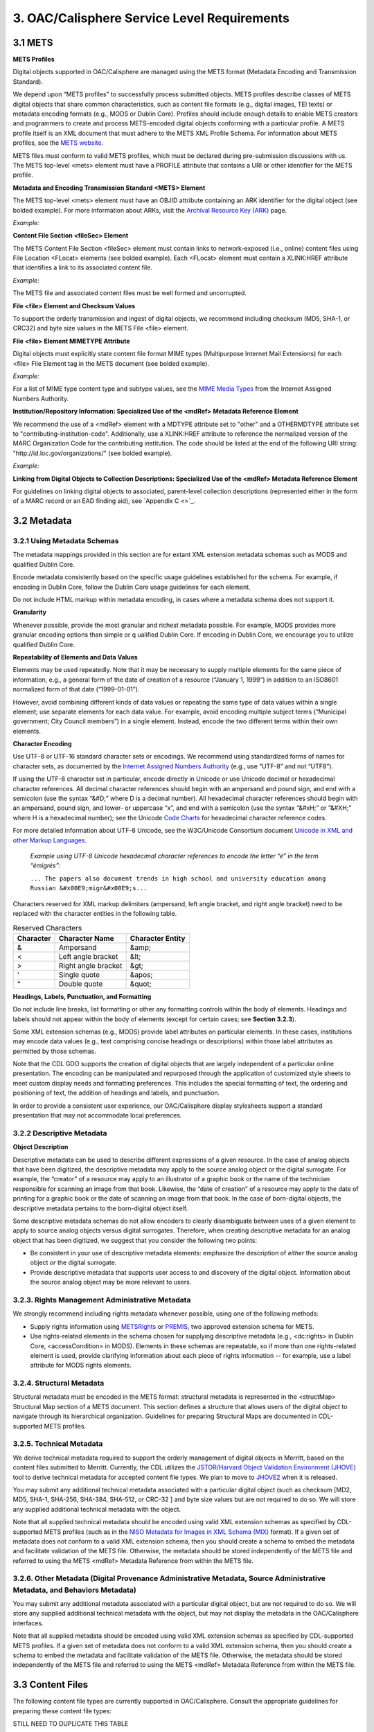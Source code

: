 *********************************************
3. OAC/Calisphere Service Level Requirements
*********************************************

=========
3.1 METS
=========

**METS Profiles**

Digital objects supported in OAC/Calisphere are managed using the METS format (Metadata Encoding and Transmission Standard).

We depend upon “METS profiles” to successfully process submitted objects.  METS profiles describe classes of METS digital objects that share common characteristics, such as content file formats (e.g., digital images, TEI texts) or metadata encoding formats (e.g., MODS or Dublin Core). Profiles should include enough details to enable METS creators and programmers to create and process METS-encoded digital objects conforming with a particular profile. A METS profile itself is an XML document that must adhere to the METS XML Profile Schema. For information about METS profiles, see the `METS website <http://www.loc.gov/standards/mets/>`_. 

METS files must conform to valid METS profiles, which must be declared during pre-submission discussions with us.  The METS top-level <mets> element must have a PROFILE attribute that contains a URI or other identifier for the METS profile.

**Metadata and Encoding Transmission Standard <METS> Element**

The METS top-level <mets> element must have an OBJID attribute containing an ARK identifier for the digital object (see bolded example). For more information about ARKs, visit the `Archival Resource Key (ARK) <https://confluence.ucop.edu/display/Curation/ARK>`_ page. 

*Example:*

.. raw:: html

    <pre>&lt;mets:mets xmlns:mets=&quot;http://www.loc.gov/METS/&quot;
        xmlns:mods=&quot;http://www.loc.gov/mods/v3&quot;
        xmlns:mix=&quot;http://www.loc.gov/mix/&quot;
        xmlns:rts=&quot;http://cosimo.stanford.edu/sdr/metsrights/&quot;
        xmlns:xlink=&quot;http://www.w3.org/TR/xlink&quot;
        xmlns:xsi=&quot;http://www.w3.org/2001/XMLSchema-instance&quot;
        xsi:schemaLocation=&quot;http://www.loc.gov/METS/
            http://www.loc.gov/standards/mets/mets.xsd 
            http://www.loc.gov/mods/v3 
            http://www.loc.gov/standards/mods/v3/mods-3-0.xsd 
            http://www.loc.gov/mix/ 
            http://www.loc.gov/standards/mix/mix.xsd 
            http://cosimo.stanford.edu/sdr/metsrights/ 
            http://cosimo.stanford.edu/sdr/metsrights.xsd" 
        OBJID=&quot;<b>ark:/13030/kt9g50158w</b>&quot;
        TYPE=&quot;still image&quot;
        LABEL=&quot;[Pablo de la Guerra (1833-1874), son of Jos&eacute; de la Guerra y Noriega]&quot;
        PROFILE=&quot;http://www.loc.gov/mets/profiles/00000001.xml&quot;&gt;</pre>

**Content File Section <fileSec> Element**

The METS Content File Section <fileSec> element must contain links to network-exposed (i.e., online) content files using File Location <FLocat> elements (see bolded example). Each <FLocat> element must contain a XLINK:HREF attribute that identifies a link to its associated content file.

*Example:*

.. raw:: html

    <pre>&lt;mets:file ID=&quot;FID8&quot; MIMETYPE=&quot;image/jpeg&quot; SEQ=&quot;2&quot;
        CREATED=&quot;1999-06-28T00:00:00&quot; ADMID=&quot;ADM1A&quot; GROUPID=&quot;GID2&quot;&gt;
        &lt;mets:FLocat
            xlink:href=&quot;<b>http://sunsite.berkeley.edu/moa2/images/bkm00002774a_c.jpg</b>&quot;
            LOCTYPE=&quot;URL&quot; /&gt;
    &lt;/mets:file&gt;</pre>

The METS file and associated content files must be well formed and uncorrupted.

**File <file> Element and Checksum Values**

To support the orderly transmission and ingest of digital objects, we recommend including checksum (MD5, SHA-1, or CRC32) and byte size values in the METS File <file> element.

**File <file> Element MIMETYPE Attribute**

Digital objects must explicitly state content file format MIME types (Multipurpose Internet Mail Extensions) for each <file> File Element tag in the METS document (see bolded example).

*Example:*

.. raw:: html

    <pre>&lt;mets:file ID=&ldquo;FID1&rdquo; MIMETYPE=&ldquo;<b>image/tiff</b>&rdquo; SEQ=&ldquo;1&rdquo;
        CREATED=&ldquo;1999-06-17T00:00:00&rdquo; ADMID=&ldquo;ADM1A&rdquo; GROUPID=&ldquo;GID1&rdquo;&gt;</pre>

For a list of MIME type content type and subtype values, see the `MIME Media Types <http://www.iana.org/assignments/media-types/>`_ from the Internet Assigned Numbers Authority.

**Institution/Repository Information: Specialized Use of the <mdRef> Metadata Reference Element**

We recommend the use of a <mdRef> element with a MDTYPE attribute set to "other" and a OTHERMDTYPE attribute set to "contributing-institution-code".  Additionally, use a XLINK:HREF attribute to reference the normalized version of the MARC Organization Code for the contributing institution. The code should be listed at the end of the following URI string: "http://id.loc.gov/organizations/" (see bolded example).

*Example:*

.. raw:: html

    <pre>&lt;mets:dmdSec&gt;
        &lt;mets:mdRef LOCTYPE=&quot;URL&quot; MDTYPE=&quot;<b>other</b>&quot;
            OTHERMDTYPE=&quot;<b>contributing-institution-code</b>&quot;
            xlink:href=&quot;<b>http://id.loc.gov/organizations/cub</b>&quot; /&gt;
    &lt;/mets:dmdSec&gt;</pre>

**Linking from Digital Objects to Collection Descriptions: Specialized Use of the <mdRef> Metadata Reference Element**

For guidelines on linking digital objects to associated, parent-level collection descriptions (represented either in the form of a MARC record or an EAD finding aid), see `Appendix C <>`_.

==================
3.2 Metadata
==================

3.2.1 Using Metadata Schemas
----------------------------

The metadata mappings provided in this section are for extant XML extension metadata schemas such as MODS and qualified Dublin Core. 

Encode metadata consistently based on the specific usage guidelines established for the schema.  For example, if encoding in Dublin Core, follow the Dublin Core usage guidelines for each element.

Do not include HTML markup within metadata encoding, in cases where a metadata schema does not support it.

**Granularity**

Whenever possible, provide the most granular and richest metadata possible.  For example, MODS provides more granular encoding options than simple or q	ualified Dublin Core.  If encoding in Dublin Core, we encourage you to utilize qualified Dublin Core.

**Repeatability of Elements and Data Values**

Elements may be used repeatedly. Note that it may be necessary to supply multiple elements for the same piece of information, e.g., a general form of the date of creation of a resource (“January 1, 1999”) in addition to an ISO8601 normalized form of that date (“1999-01-01”).

However, avoid combining different kinds of data values or repeating the same type of data values within a single element; use separate elements for each data value. For example, avoid encoding multiple subject terms (“Municipal government; City Council members”) in a single element. Instead, encode the two different terms within their own elements.

**Character Encoding**

Use UTF-8 or UTF-16 standard character sets or encodings. We recommend using standardized forms of names for character sets, as documented by the `Internet Assigned Numbers Authority <http://www.iana.org/assignments/character-sets>`_ (e.g., use “UTF-8” and not “UTF8”).

If using the UTF-8 character set in particular, encode directly in Unicode or use Unicode decimal or hexadecimal character references. All decimal character references should begin with an ampersand and pound sign, and end with a semicolon (use the syntax “&#D;” where D is a decimal number). All hexadecimal character references should begin with an ampersand, pound sign, and lower- or uppercase “x”, and end with a semicolon (use the syntax “&#xH;” or “&#XH;” where H is a hexadecimal number); see the Unicode `Code Charts <http://www.unicode.org/charts/>`_ for hexadecimal character reference codes. 

For more detailed information about UTF-8 Unicode, see the W3C/Unicode Consortium document `Unicode in XML and other Markup Languages <http://www.w3.org/TR/unicode-xml/>`_. 

    *Example using UTF-8 Unicode hexadecimal character references to encode the letter “é” in the term “émigrés”:*

    ``... The papers also document trends in high school and university education among Russian &#x00E9;migr&#x00E9;s...``

Characters reserved for XML markup delimiters (ampersand, left angle bracket, and right angle bracket) need to be replaced with the character entities in the following table.

.. csv-table:: Reserved Characters
   :header: "Character", "Character Name", "Character Entity"
   
   "&", "Ampersand", "&amp;"
   "<", "Left angle bracket", "&lt;"
   ">", "Right angle bracket", "&gt;"
   "‘", "Single quote", "&apos;"
   "“", "Double quote", "&quot;"

**Headings, Labels, Punctuation, and Formatting**

Do not include line breaks, list formatting or other any formatting controls within the body of elements. Headings and labels should not appear within the body of elements (except for certain cases; see **Section 3.2.3**). 

Some XML extension schemas (e.g., MODS) provide label attributes on particular elements. In these cases, institutions may encode data values (e.g., text comprising concise headings or descriptions) within those label attributes as permitted by those schemas.

Note that the CDL GDO supports the creation of digital objects that are largely independent of a particular online presentation. The encoding can be manipulated and repurposed through the application of customized style sheets to meet custom display needs and formatting preferences. This includes the special formatting of text, the ordering and positioning of text, the addition of headings and labels, and punctuation. 

In order to provide a consistent user experience, our OAC/Calisphere display stylesheets support a standard presentation that may not accommodate local preferences. 

3.2.2 Descriptive Metadata
----------------------------

**Object Description**

Descriptive metadata can be used to describe different expressions of a given resource. In the case of analog objects that have been digitized, the descriptive metadata may apply to the source analog object or the digital surrogate. For example, the “creator” of a resource may apply to an illustrator of a graphic book or the name of the technician responsible for scanning an image from that book. Likewise, the “date of creation” of a resource may apply to the date of printing for a graphic book or the date of scanning an image from that book. In the case of born-digital objects, the descriptive metadata pertains to the born-digital object itself.

Some descriptive metadata schemas do not allow encoders to clearly disambiguate between uses of a given element to apply to source analog objects versus digital surrogates. Therefore, when creating descriptive metadata for an analog object that has been digitized, we suggest that you consider the following two points:

* Be consistent in your use of descriptive metadata elements: emphasize the description of *either* the source analog object *or* the digital surrogate. 
* Provide descriptive metadata that supports user access to and discovery of the digital object. Information about the source analog object may be more relevant to users. 

.. raw:: html

    <table border="1" class="docutils">
        <caption>Descriptive Metadata Guidelines (Summary) <br><br> [NOTE: See <a href="#id7"><span class="problematic" id="id8">`Appendix A &lt;&gt;`_</span></a> for detailed descriptions of each element. Element names below are also linked to those descriptions]</caption>
        <colgroup><col width="35%" /><col width="65%" /></colgroup>
        <thead valign="bottom">
            <tr class="row-odd">
                <th class="head">Element</th>
                <th class="head">Status</th>
            </tr>
        </thead>
        <tbody valign="top">
            <tr class="row-even"><td style="color: blue">Identifier</td><td style="color: red">Required element</td></tr>
            <tr class="row-odd"><td style="color: blue">Title</td><td style="color: red">Required element</td></tr>
            <tr class="row-even"><td style="color: blue">Creator</td><td><span style="color: red">Required element</span> (NOTE: if no name can be supplied, provide a name in Contributor, Institute/Repository, and/or Publisher)</td></tr>
            <tr class="row-odd"><td style="color: blue">Date</td><td style="color: red">Required element</td></tr>
            <tr class="row-even"><td style="color: blue">Description</td><td style="color: blue">Recommended element</td></tr>
            <tr class="row-odd"><td style="color: blue">Language</td><td style="color: blue">Recommended element</td></tr>
            <tr class="row-even"><td style="color: blue">Subject (Name)</td><td style="color: blue">Recommended element</td></tr>
            <tr class="row-odd"><td style="color: blue">Subject (Title)</td><td style="color: blue">Recommended element</td></tr>
            <tr class="row-even"><td style="color: blue">Subject (Place)</td><td style="color: blue">Recommended element</td></tr>
            <tr class="row-odd"><td style="color: blue">Subject (Topic, Function, or Occupation)</td><td style="color: blue">Recommended element</td></tr>
            <tr class="row-even"><td style="color: blue">Genre</td><td style="color: blue">Recommended element</td></tr>
            <tr class="row-odd"><td style="color: blue">Type</td><td style="color: red">Required element</td></tr>
            <tr class="row-even"><td style="color: blue">Format/Physical Description</td><td style="color: blue">Recommended element</td></tr>
            <tr class="row-odd"><td style="color: blue">Related Collection/Project</td><td style="color: blue">Recommended element</td></tr>
            <tr class="row-even"><td style="color: blue">Institution/Repository</td><td style="color: red">Required element</td></tr>
            <tr class="row-odd"><td style="color: blue">Contributor</td><td style="color: blue">Recommended element</td></tr>
            <tr class="row-even"><td style="color: blue">Publisher</td><td style="color: blue">Recommended element</td></tr>
        </tbody>
    </table>

3.2.3. Rights Management Administrative Metadata
--------------------------------------------------

We strongly recommend including rights metadata whenever possible, using one of the following methods: 

* Supply rights information using `METSRights <http://www.loc.gov/standards/rights/METSRights.xsd>`_ or `PREMIS <http://www.loc.gov/standards/premis/>`_, two approved extension schema for METS. 
* Use rights-related elements in the schema chosen for supplying descriptive metadata (e.g., <dc:rights> in Dublin Core, <accessCondition> in MODS).  Elements in these schemas are repeatable, so if more than one rights-related element is used, provide clarifying information about each piece of rights information -- for example, use a label attribute for MODS rights elements. 

.. raw:: html

    <table border="1" class="docutils">
        <caption>Rights Management Administrative Metadata Guidelines <br> (Summary) <br><br>[NOTE: See Appendix B for detailed descriptions of each element. Element names below are also linked to those descriptions]</caption>
        <colgroup><col width="50%" /><col width="50%" /></colgroup>
        <thead valign="bottom">
            <tr class="row-odd">
                <th class="head">Element</th>
                <th class="head">Status</th>
            </tr>
        </thead>
        <tbody valign="top">
            <tr class="row-even"><td style="color: blue">Copyright Status</td><td style="color: blue">Recommended element</td></tr>
            <tr class="row-odd"><td style="color: blue">Copyright Statement</td><td style="color: blue">Recommended element</td></tr>
            <tr class="row-even"><td style="color: blue">Copyright Date</td><td style="color: blue">Recommended element</td></tr>
            <tr class="row-odd"><td style="color: blue">Copyright Owner Name</td><td style="color: blue">Recommended element</td></tr>
            <tr class="row-even"><td style="color: blue">Copyright Owner Contact Information</td><td style="color: blue">Recommended element</td></tr>
        </tbody>
    </table>

3.2.4. Structural Metadata
----------------------------

Structural metadata must be encoded in the METS format: structural metadata is represented in the <structMap> Structural Map section of a METS document. This section defines a structure that allows users of the digital object to navigate through its hierarchical organization. Guidelines for preparing Structural Maps are documented in CDL-supported METS profiles.

3.2.5. Technical Metadata
---------------------------

We derive technical metadata required to support the orderly management of digital objects in Merritt, based on the content files submitted to Merritt.  Currently, the CDL utilizes the `JSTOR/Harvard Object Validation Environment (JHOVE) <http://hul.harvard.edu/jhove/>`_ tool to derive technical metadata for accepted content file types. We plan to move to `JHOVE2 <http://www.jhove2.org/>`_ when it is released.

You may submit any additional technical metadata associated with a particular digital object (such as checksum [MD2, MD5, SHA-1, SHA-256, SHA-384, SHA-512, or CRC-32 ] and byte size values but are not required to do so.  We will store any supplied additional technical metadata with the object. 

Note that all supplied technical metadata should be encoded using valid XML extension schemas as specified by CDL-supported METS profiles (such as in the `NISO Metadata for Images in XML Schema (MIX) <http://www.loc.gov/standards/mix/>`_ format). If a given set of metadata does not conform to a valid XML extension schema, then you should create a schema to embed the metadata and facilitate validation of the METS file. Otherwise, the metadata should be stored independently of the METS file and referred to using the METS <mdRef> Metadata Reference from within the METS file.

3.2.6. Other Metadata (Digital Provenance Administrative Metadata, Source Administrative Metadata, and Behaviors Metadata)
---------------------------------------------------------------------------------------------------------------------------------------

You may submit any additional metadata associated with a particular digital object, but are not required to do so. We will store any supplied additional technical metadata with the object, but may not display the metadata in the OAC/Calisphere interfaces. 

Note that all supplied metadata should be encoded using valid XML extension schemas as specified by CDL-supported METS profiles.  If a given set of metadata does not conform to a valid XML extension schema, then you should create a schema to embed the metadata and facilitate validation of the METS file. Otherwise, the metadata should be stored independently of the METS file and referred to using the METS <mdRef> Metadata Reference from within the METS file.

==================
3.3 Content Files
==================

The following content file types are currently supported in OAC/Calisphere. Consult the appropriate guidelines for preparing these content file types:

STILL NEED TO DUPLICATE THIS TABLE

Each content file should have a file name that is unique to your institution (i.e., not necessarily globally unique); often the unique identifier is used to name the content file itself.
